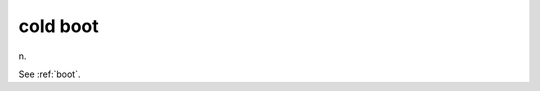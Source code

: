 .. _cold-boot:

============================================================
cold boot
============================================================

n\.

See :ref:`boot`\.

